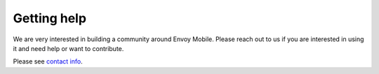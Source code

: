 .. _getting_help:

Getting help
============

We are very interested in building a community around Envoy Mobile. Please reach out to us if you
are interested in using it and need help or want to contribute.

Please see `contact info <https://github.com/lyft/envoy-mobile#contact>`_.

